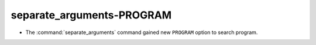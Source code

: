 separate_arguments-PROGRAM
--------------------------

* The :command:`separate_arguments` command gained new ``PROGRAM`` option to
  search program.
